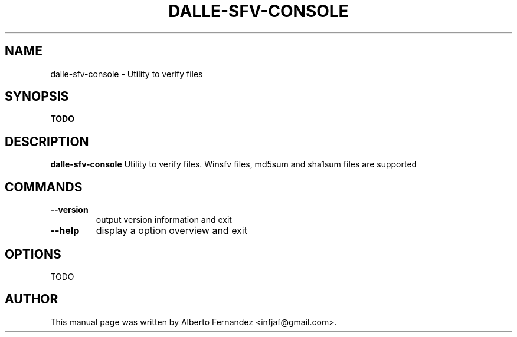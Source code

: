 .TH DALLE-SFV-CONSOLE "1" "March 30, 2009"
.SH NAME
dalle\-sfv\-console \- Utility to verify files

.SH SYNOPSIS
.B TODO

.SH DESCRIPTION
\fBdalle\-sfv\-console\fP  Utility to verify files.
Winsfv files, md5sum and sha1sum files are supported
.SH COMMANDS
.TP
.B \-\-version
output version information and exit
.TP
.B \-\-help
display a option overview and exit

.SH OPTIONS
TODO
.SH AUTHOR
This manual page was written by Alberto Fernandez <infjaf@gmail.com>.
